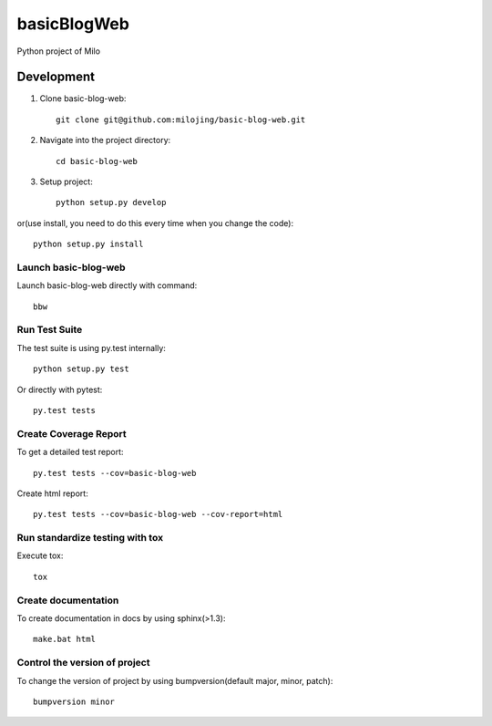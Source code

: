 ===============================
basicBlogWeb
===============================

Python project of Milo

Development
-----------

1. Clone basic-blog-web::

    git clone git@github.com:milojing/basic-blog-web.git

2. Navigate into the project directory::

    cd basic-blog-web

3. Setup project::

    python setup.py develop

or(use install, you need to do this every time when you change the code)::

    python setup.py install


Launch basic-blog-web
~~~~~~~~~~~~~~~~~~~~~
Launch basic-blog-web directly with command::

    bbw

Run Test Suite
~~~~~~~~~~~~~~

The test suite is using py.test internally::

    python setup.py test

Or directly with pytest::

    py.test tests

Create Coverage Report
~~~~~~~~~~~~~~~~~~~~~~

To get a detailed test report::

    py.test tests --cov=basic-blog-web

Create html report::

    py.test tests --cov=basic-blog-web --cov-report=html

Run standardize testing with tox
~~~~~~~~~~~~~~~~~~~~~~~~~~~~~~~~

Execute tox::

    tox

Create documentation
~~~~~~~~~~~~~~~~~~~~

To create documentation in docs by using sphinx(>1.3)::

    make.bat html

Control the version of project
~~~~~~~~~~~~~~~~~~~~~~~~~~~~~~

To change the version of project by using bumpversion(default major, minor, patch)::

    bumpversion minor
